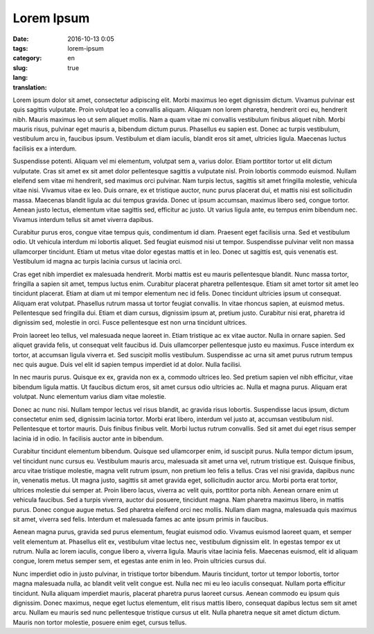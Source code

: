 Lorem Ipsum
###########

:date: 2016-10-13 0:05
:tags:
:category:
:slug: lorem-ipsum
:lang: en
:translation: true

Lorem ipsum dolor sit amet, consectetur adipiscing elit. Morbi maximus leo eget dignissim dictum. Vivamus pulvinar est quis sagittis vulputate. Proin volutpat leo a convallis aliquam. Aliquam non lorem pharetra, hendrerit orci eu, hendrerit nibh. Mauris maximus leo ut sem aliquet mollis. Nam a quam vitae mi convallis vestibulum finibus aliquet nibh. Morbi mauris risus, pulvinar eget mauris a, bibendum dictum purus. Phasellus eu sapien est. Donec ac turpis vestibulum, vestibulum arcu in, faucibus ipsum. Vestibulum et diam iaculis, blandit eros sit amet, ultricies ligula. Maecenas luctus facilisis ex a interdum.

Suspendisse potenti. Aliquam vel mi elementum, volutpat sem a, varius dolor. Etiam porttitor tortor ut elit dictum vulputate. Cras sit amet ex sit amet dolor pellentesque sagittis a vulputate nisl. Proin lobortis commodo euismod. Nullam eleifend sem vitae mi hendrerit, sed maximus orci pulvinar. Nam turpis lectus, sagittis sit amet fringilla molestie, vehicula vitae nisi. Vivamus vitae ex leo. Duis ornare, ex et tristique auctor, nunc purus placerat dui, et mattis nisi est sollicitudin massa. Maecenas blandit ligula ac dui tempus gravida. Donec ut ipsum accumsan, maximus libero sed, congue tortor. Aenean justo lectus, elementum vitae sagittis sed, efficitur ac justo. Ut varius ligula ante, eu tempus enim bibendum nec. Vivamus interdum tellus sit amet viverra dapibus.

Curabitur purus eros, congue vitae tempus quis, condimentum id diam. Praesent eget facilisis urna. Sed et vestibulum odio. Ut vehicula interdum mi lobortis aliquet. Sed feugiat euismod nisi ut tempor. Suspendisse pulvinar velit non massa ullamcorper tincidunt. Etiam ut metus vitae dolor egestas mattis et in leo. Donec ut sagittis est, quis venenatis est. Vestibulum id magna ac turpis lacinia cursus ut lacinia orci.

Cras eget nibh imperdiet ex malesuada hendrerit. Morbi mattis est eu mauris pellentesque blandit. Nunc massa tortor, fringilla a sapien sit amet, tempus luctus enim. Curabitur placerat pharetra pellentesque. Etiam sit amet tortor sit amet leo tincidunt placerat. Etiam at diam ut mi tempor elementum nec id felis. Donec tincidunt ultricies ipsum ut consequat. Aliquam erat volutpat. Phasellus rutrum massa ut tortor feugiat convallis. In vitae rhoncus sapien, at euismod metus. Pellentesque sed fringilla dui. Etiam et diam cursus, dignissim ipsum at, pretium justo. Curabitur nisi erat, pharetra id dignissim sed, molestie in orci. Fusce pellentesque est non urna tincidunt ultrices.

Proin laoreet leo tellus, vel malesuada neque laoreet in. Etiam tristique ac ex vitae auctor. Nulla in ornare sapien. Sed aliquet gravida felis, ut consequat velit faucibus id. Duis ullamcorper pellentesque justo eu maximus. Fusce interdum ex tortor, at accumsan ligula viverra et. Sed suscipit mollis vestibulum. Suspendisse ac urna sit amet purus rutrum tempus nec quis augue. Duis vel elit id sapien tempus imperdiet id at dolor. Nulla facilisi.

In nec mauris purus. Quisque ex ex, gravida non ex a, commodo ultrices leo. Sed pretium sapien vel nibh efficitur, vitae bibendum ligula mattis. Ut faucibus dictum eros, sit amet cursus odio ultricies ac. Nulla et magna purus. Aliquam erat volutpat. Nunc elementum varius diam vitae molestie.

Donec ac nunc nisi. Nullam tempor lectus vel risus blandit, ac gravida risus lobortis. Suspendisse lacus ipsum, dictum consectetur enim sed, dignissim lacinia tortor. Morbi erat libero, interdum vel justo at, accumsan vestibulum nisl. Pellentesque et tortor mauris. Duis finibus finibus velit. Morbi luctus rutrum convallis. Sed sit amet dui eget risus semper lacinia id in odio. In facilisis auctor ante in bibendum.

Curabitur tincidunt elementum bibendum. Quisque sed ullamcorper enim, id suscipit purus. Nulla tempor dictum ipsum, vel tincidunt nunc cursus eu. Vestibulum mauris arcu, malesuada sit amet urna vel, rutrum tristique est. Quisque finibus, arcu vitae tristique molestie, magna velit rutrum ipsum, non pretium leo felis a tellus. Cras vel nisi gravida, dapibus nunc in, venenatis metus. Ut magna justo, sagittis sit amet gravida eget, sollicitudin auctor arcu. Morbi porta erat tortor, ultrices molestie dui semper at. Proin libero lacus, viverra ac velit quis, porttitor porta nibh. Aenean ornare enim ut vehicula faucibus. Sed a turpis viverra, auctor dui posuere, tincidunt magna. Nam pharetra maximus libero, in mattis purus. Donec congue augue metus. Sed pharetra eleifend orci nec mollis. Nullam diam magna, malesuada quis maximus sit amet, viverra sed felis. Interdum et malesuada fames ac ante ipsum primis in faucibus.

Aenean magna purus, gravida sed purus elementum, feugiat euismod odio. Vivamus euismod laoreet quam, et semper velit elementum at. Phasellus elit ex, vestibulum vitae lectus nec, vestibulum dignissim elit. In egestas tempor ex ut rutrum. Nulla ac lorem iaculis, congue libero a, viverra ligula. Mauris vitae lacinia felis. Maecenas euismod, elit id aliquam congue, lorem metus semper sem, et egestas ante enim in leo. Proin ultricies cursus dui.

Nunc imperdiet odio in justo pulvinar, in tristique tortor bibendum. Mauris tincidunt, tortor ut tempor lobortis, tortor magna malesuada nulla, ac blandit velit velit congue est. Nulla nec mi eu leo iaculis consequat. Nullam porta efficitur tincidunt. Nulla aliquam imperdiet mauris, placerat pharetra purus laoreet cursus. Aenean commodo eu ipsum quis dignissim. Donec maximus, neque eget luctus elementum, elit risus mattis libero, consequat dapibus lectus sem sit amet arcu. Nullam eu mauris sed nunc pellentesque tristique cursus ut elit. Nulla pharetra neque sit amet dictum dictum. Mauris non tortor molestie, posuere enim eget, cursus tellus.


